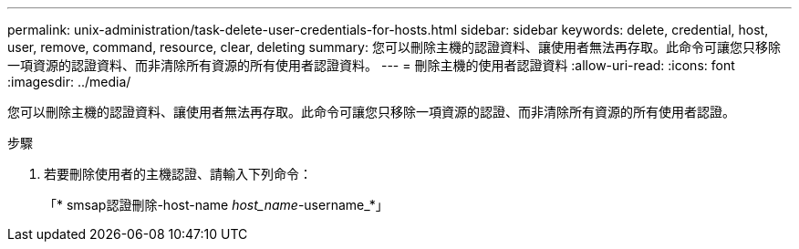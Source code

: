 ---
permalink: unix-administration/task-delete-user-credentials-for-hosts.html 
sidebar: sidebar 
keywords: delete, credential, host, user, remove, command, resource, clear, deleting 
summary: 您可以刪除主機的認證資料、讓使用者無法再存取。此命令可讓您只移除一項資源的認證資料、而非清除所有資源的所有使用者認證資料。 
---
= 刪除主機的使用者認證資料
:allow-uri-read: 
:icons: font
:imagesdir: ../media/


[role="lead"]
您可以刪除主機的認證資料、讓使用者無法再存取。此命令可讓您只移除一項資源的認證、而非清除所有資源的所有使用者認證。

.步驟
. 若要刪除使用者的主機認證、請輸入下列命令：
+
「* smsap認證刪除-host-name _host_name_-username_*」


